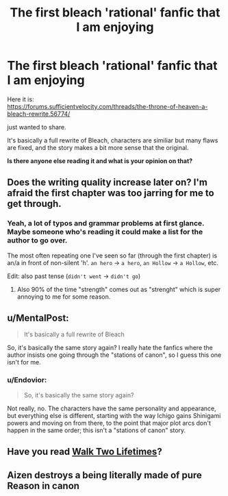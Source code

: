#+TITLE: The first bleach 'rational' fanfic that I am enjoying

* The first bleach 'rational' fanfic that I am enjoying
:PROPERTIES:
:Author: Dezoufinous
:Score: 10
:DateUnix: 1583144853.0
:DateShort: 2020-Mar-02
:END:
Here it is:\\
[[https://forums.sufficientvelocity.com/threads/the-throne-of-heaven-a-bleach-rewrite.56774/]]

just wanted to share.

It's basically a full rewrite of Bleach, characters are similiar but many flaws are fixed, and the story makes a bit more sense that the original.

*Is there anyone else reading it and what is your opinion on that?*


** Does the writing quality increase later on? I'm afraid the first chapter was too jarring for me to get through.
:PROPERTIES:
:Author: kraryal
:Score: 11
:DateUnix: 1583180969.0
:DateShort: 2020-Mar-02
:END:

*** Yeah, a lot of typos and grammar problems at first glance. Maybe someone who's reading it could make a list for the author to go over.

The most often repeating one I've seen so far (through the first chapter) is an/a in front of non-silent 'h'. =an hero= -> =a hero=, =an Hollow= -> =a Hollow=, etc.

Edit: also past tense (=didn't went= -> =didn't go=)
:PROPERTIES:
:Author: Hidden-50
:Score: 5
:DateUnix: 1583231097.0
:DateShort: 2020-Mar-03
:END:

**** Also 90% of the time "strength" comes out as "strenght" which is super annoying to me for some reason.
:PROPERTIES:
:Author: IICVX
:Score: 2
:DateUnix: 1583334870.0
:DateShort: 2020-Mar-04
:END:


** u/MentalPost:
#+begin_quote
  It's basically a full rewrite of Bleach
#+end_quote

So, it's basically the same story again? I really hate the fanfics where the author insists one going through the "stations of canon", so I guess this one isn't for me.
:PROPERTIES:
:Author: MentalPost
:Score: 3
:DateUnix: 1583156659.0
:DateShort: 2020-Mar-02
:END:

*** u/Endovior:
#+begin_quote
  So, it's basically the same story again?
#+end_quote

Not really, no. The characters have the same personality and appearance, but everything else is different, starting with the way Ichigo gains Shinigami powers and moving on from there, to the point that major plot arcs don't happen in the same order; this isn't a "stations of canon" story.
:PROPERTIES:
:Author: Endovior
:Score: 3
:DateUnix: 1583160187.0
:DateShort: 2020-Mar-02
:END:


** Have you read [[https://www.fanfiction.net/s/10572048/1/Walk-Two-Lifetimes][Walk Two Lifetimes]]?
:PROPERTIES:
:Author: iftttAcct2
:Score: 1
:DateUnix: 1583398830.0
:DateShort: 2020-Mar-05
:END:


** Aizen destroys a being literally made of pure Reason in canon
:PROPERTIES:
:Author: Bay_Ridge_Bob
:Score: 1
:DateUnix: 1583446708.0
:DateShort: 2020-Mar-06
:END:
